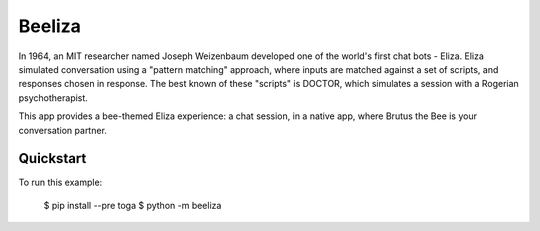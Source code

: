 Beeliza
=======

In 1964, an MIT researcher named Joseph Weizenbaum developed one of the
world's first chat bots - Eliza. Eliza simulated conversation using a "pattern
matching" approach, where inputs are matched against a set of scripts, and
responses chosen in response. The best known of these "scripts" is DOCTOR,
which simulates a session with a Rogerian psychotherapist.

This app provides a bee-themed Eliza experience: a chat session, in a
native app, where Brutus the Bee is your conversation partner.

Quickstart
~~~~~~~~~~

To run this example:

    $ pip install --pre toga
    $ python -m beeliza
